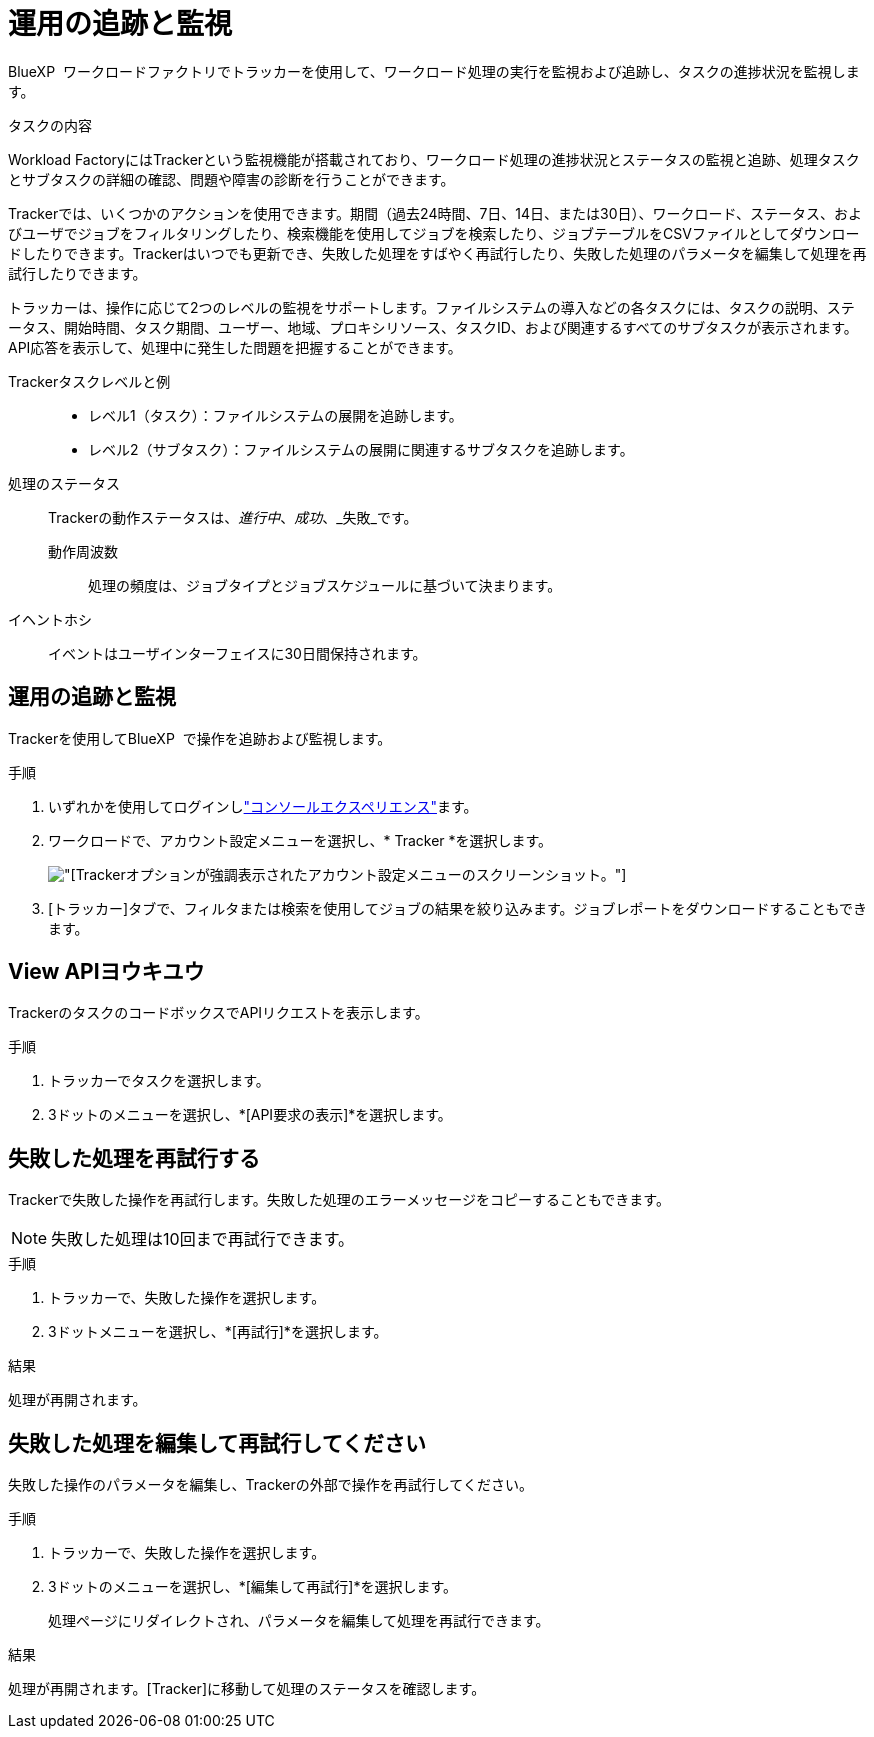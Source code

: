 = 運用の追跡と監視
:allow-uri-read: 


[role="lead"]
BlueXP  ワークロードファクトリでトラッカーを使用して、ワークロード処理の実行を監視および追跡し、タスクの進捗状況を監視します。

.タスクの内容
Workload FactoryにはTrackerという監視機能が搭載されており、ワークロード処理の進捗状況とステータスの監視と追跡、処理タスクとサブタスクの詳細の確認、問題や障害の診断を行うことができます。

Trackerでは、いくつかのアクションを使用できます。期間（過去24時間、7日、14日、または30日）、ワークロード、ステータス、およびユーザでジョブをフィルタリングしたり、検索機能を使用してジョブを検索したり、ジョブテーブルをCSVファイルとしてダウンロードしたりできます。Trackerはいつでも更新でき、失敗した処理をすばやく再試行したり、失敗した処理のパラメータを編集して処理を再試行したりできます。

トラッカーは、操作に応じて2つのレベルの監視をサポートします。ファイルシステムの導入などの各タスクには、タスクの説明、ステータス、開始時間、タスク期間、ユーザー、地域、プロキシリソース、タスクID、および関連するすべてのサブタスクが表示されます。API応答を表示して、処理中に発生した問題を把握することができます。

Trackerタスクレベルと例::
+
--
* レベル1（タスク）：ファイルシステムの展開を追跡します。
* レベル2（サブタスク）：ファイルシステムの展開に関連するサブタスクを追跡します。


--
処理のステータス:: Trackerの動作ステータスは、_進行中_、_成功_、_失敗_です。
+
--
動作周波数:: 処理の頻度は、ジョブタイプとジョブスケジュールに基づいて決まります。


--
イヘントホシ:: イベントはユーザインターフェイスに30日間保持されます。




== 運用の追跡と監視

Trackerを使用してBlueXP  で操作を追跡および監視します。

.手順
. いずれかを使用してログインしlink:https://docs.netapp.com/us-en/workload-setup-admin/console-experiences.html["コンソールエクスペリエンス"^]ます。
. ワークロードで、アカウント設定メニューを選択し、* Tracker *を選択します。
+
image:screenshot-menu-tracker-option.png["[Tracker]オプションが強調表示されたアカウント設定メニューのスクリーンショット。"]

. [トラッカー]タブで、フィルタまたは検索を使用してジョブの結果を絞り込みます。ジョブレポートをダウンロードすることもできます。




== View APIヨウキユウ

TrackerのタスクのコードボックスでAPIリクエストを表示します。

.手順
. トラッカーでタスクを選択します。
. 3ドットのメニューを選択し、*[API要求の表示]*を選択します。




== 失敗した処理を再試行する

Trackerで失敗した操作を再試行します。失敗した処理のエラーメッセージをコピーすることもできます。


NOTE: 失敗した処理は10回まで再試行できます。

.手順
. トラッカーで、失敗した操作を選択します。
. 3ドットメニューを選択し、*[再試行]*を選択します。


.結果
処理が再開されます。



== 失敗した処理を編集して再試行してください

失敗した操作のパラメータを編集し、Trackerの外部で操作を再試行してください。

.手順
. トラッカーで、失敗した操作を選択します。
. 3ドットのメニューを選択し、*[編集して再試行]*を選択します。
+
処理ページにリダイレクトされ、パラメータを編集して処理を再試行できます。



.結果
処理が再開されます。[Tracker]に移動して処理のステータスを確認します。
